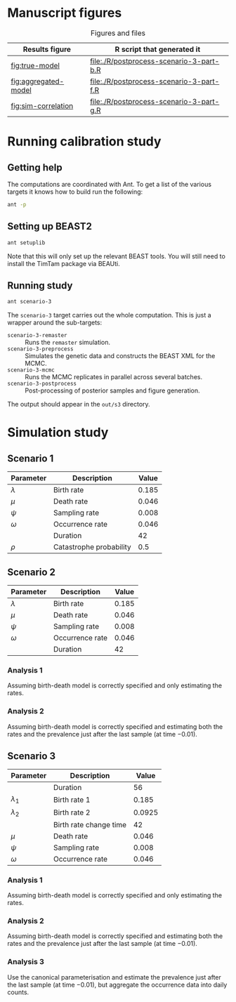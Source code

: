 * Manuscript figures

#+caption:  Figures and files
| Results figure       | R script that generated it               |
|----------------------+------------------------------------------|
| [[fig:true-model]]       | [[file:./R/postprocess-scenario-3-part-b.R]] |
| [[fig:aggregated-model]] | [[file:./R/postprocess-scenario-3-part-f.R]] |
| [[fig:sim-correlation]]  | [[file:./R/postprocess-scenario-3-part-g.R]] |

#+caption: The estimates using occurrence data as a point-process.
#+name: fig:true-model
#+attr_org: :width 500px
#+attr_html: :width 400px
[[./out/s3/plots/combined-r0-prevalence-estimates-s-3-2.png]]

#+caption: The estimates when the occurrences are aggregated into a time series.
#+name: fig:aggregated-model
#+attr_org: :width 500px
#+attr_html: :width 400px
[[./out/s3/plots/combined-r0-prevalence-estimates-s-3-3.png]]

#+caption: The final size (prevalence) in the simulation and the amount of data.
#+name: fig:sim-correlation
#+attr_org: :width 500px
#+attr_html: :width 400px
[[./out/s3/plots/prevalence-data-set-size-plot.png]]

* Running calibration study

** Getting help

The computations are coordinated with Ant. To get a list of the various targets
it knows how to build run the following:

#+begin_src sh
  ant -p
#+end_src

** Setting up BEAST2

#+begin_src sh
  ant setuplib
#+end_src

Note that this will only set up the relevant BEAST tools. You will still need to
install the TimTam package via BEAUti.

** Running study

#+begin_src sh
  ant scenario-3
#+end_src

The =scenario-3= target carries out the whole computation. This is just a
wrapper around the sub-targets:

- =scenario-3-remaster= :: Runs the =remaster= simulation.
- =scenario-3-preprocess= :: Simulates the genetic data and constructs the BEAST
  XML for the MCMC.
- =scenario-3-mcmc= :: Runs the MCMC replicates in parallel across several
  batches.
- =scenario-3-postprocess= :: Post-processing of posterior samples and figure
  generation.

The output should appear in the =out/s3= directory.

* Simulation study

** Scenario 1

| Parameter   | Description             | Value |
|-------------+-------------------------+-------|
| \(\lambda\) | Birth rate              | 0.185 |
| \(\mu\)     | Death rate              | 0.046 |
| \(\psi\)    | Sampling rate           | 0.008 |
| \(\omega\)  | Occurrence rate         | 0.046 |
|             | Duration                |    42 |
| \(\rho\)    | Catastrophe probability |   0.5 |

** Scenario 2

| Parameter   | Description     | Value |
|-------------+-----------------+-------|
| \(\lambda\) | Birth rate      | 0.185 |
| \(\mu\)     | Death rate      | 0.046 |
| \(\psi\)    | Sampling rate   | 0.008 |
| \(\omega\)  | Occurrence rate | 0.046 |
|             | Duration        |    42 |

*** Analysis 1

Assuming birth-death model is correctly specified and only estimating the rates.

*** Analysis 2

Assuming birth-death model is correctly specified and estimating both the rates
and the prevalence just after the last sample (at time \(-0.01\)).

** Scenario 3

| Parameter     | Description            |  Value |
|---------------+------------------------+--------|
|               | Duration               |     56 |
| \(\lambda_1\) | Birth rate 1           |  0.185 |
| \(\lambda_2\) | Birth rate 2           | 0.0925 |
|               | Birth rate change time |     42 |
| \(\mu\)       | Death rate             |  0.046 |
| \(\psi\)      | Sampling rate          |  0.008 |
| \(\omega\)    | Occurrence rate        |  0.046 |

*** Analysis 1

Assuming birth-death model is correctly specified and only estimating the rates.

*** Analysis 2

Assuming birth-death model is correctly specified and estimating both the rates
and the prevalence just after the last sample (at time \(-0.01\)).

*** Analysis 3

Use the canonical parameterisation and estimate the prevalence just after the
last sample (at time \(-0.01\)), but aggregate the occurrence data into daily
counts.
